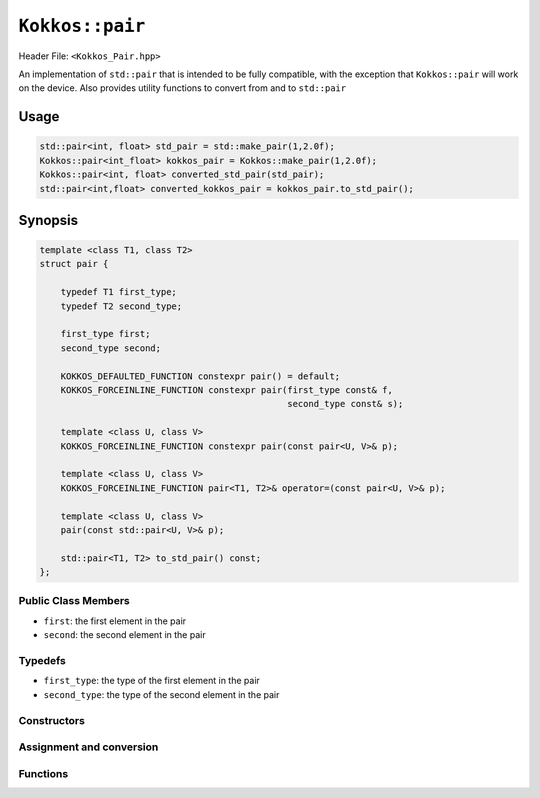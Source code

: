 ``Kokkos::pair``
================

.. role:: cppkokkos(code)
    :language: cppkokkos

Header File: ``<Kokkos_Pair.hpp>``

An implementation of ``std::pair`` that is intended to be fully compatible, with the exception that ``Kokkos::pair`` will work on the device. Also provides utility functions to convert from and to ``std::pair``

Usage
-----

.. code-block:: cpp

    std::pair<int, float> std_pair = std::make_pair(1,2.0f); 
    Kokkos::pair<int_float> kokkos_pair = Kokkos::make_pair(1,2.0f);
    Kokkos::pair<int, float> converted_std_pair(std_pair);
    std::pair<int,float> converted_kokkos_pair = kokkos_pair.to_std_pair();

Synopsis
--------

.. code-block:: cpp

    template <class T1, class T2>
    struct pair {

        typedef T1 first_type;
        typedef T2 second_type;

        first_type first;
        second_type second;
    
        KOKKOS_DEFAULTED_FUNCTION constexpr pair() = default;
        KOKKOS_FORCEINLINE_FUNCTION constexpr pair(first_type const& f,
                                                   second_type const& s);
    
        template <class U, class V>
        KOKKOS_FORCEINLINE_FUNCTION constexpr pair(const pair<U, V>& p);

        template <class U, class V>
        KOKKOS_FORCEINLINE_FUNCTION pair<T1, T2>& operator=(const pair<U, V>& p);
    
        template <class U, class V>
        pair(const std::pair<U, V>& p);
    
        std::pair<T1, T2> to_std_pair() const;
    };

Public Class Members
~~~~~~~~~~~~~~~~~~~~

* ``first``: the first element in the pair
* ``second``: the second element in the pair

Typedefs
~~~~~~~~
   
* ``first_type``: the type of the first element in the pair
* ``second_type``: the type of the second element in the pair

Constructors
~~~~~~~~~~~~

.. cppkokkos:function:: KOKKOS_DEFAULTED_FUNCTION constexpr pair() = default;

    * Default constructor. Initializes both data members with their defaults

.. cppkokkos:function:: KOKKOS_FORCEINLINE_FUNCTION constexpr pair(first_type const& f, second_type const& s);

    * Element-wise constructor. Assigns ``first`` the value of ``f``, ``second`` the value of ``s`` 

.. cppkokkos:function:: template <class U, class V> KOKKOS_FORCEINLINE_FUNCTION constexpr pair(const pair<U, V>& p);
      
    * Conversion from ``std::pair``. Assigns each element of the pair to its corresponding element in the ``p``

Assignment and conversion
~~~~~~~~~~~~~~~~~~~~~~~~~

.. cppkokkos:function:: template <class U, class V> KOKKOS_FORCEINLINE_FUNCTION pair<T1, T2>& operator=(const pair<U, V>& p);

    * Sets ``first`` to ``p.first`` and ``second`` to ``p.second`` 

Functions
~~~~~~~~~

.. cppkokkos:function:: std::pair<T1, T2> to_std_pair() const;

    * Returns a ``std::pair`` whose contents match those of the ``Kokkos::pair``. Useful for interacting with libraries that explicitly only accept ``std::pair``
